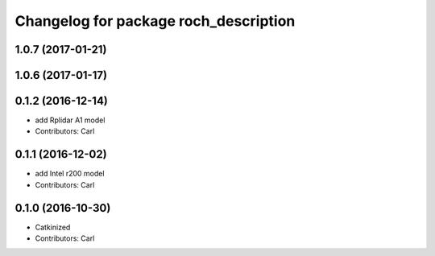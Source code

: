 ^^^^^^^^^^^^^^^^^^^^^^^^^^^^^^^^^^^^^^^
Changelog for package roch_description
^^^^^^^^^^^^^^^^^^^^^^^^^^^^^^^^^^^^^^^
1.0.7 (2017-01-21)
------------------

1.0.6 (2017-01-17)
------------------

0.1.2 (2016-12-14)
------------------
* add Rplidar A1 model
* Contributors: Carl


0.1.1 (2016-12-02)
------------------
* add Intel r200 model
* Contributors: Carl


0.1.0 (2016-10-30)
------------------
* Catkinized
* Contributors: Carl


